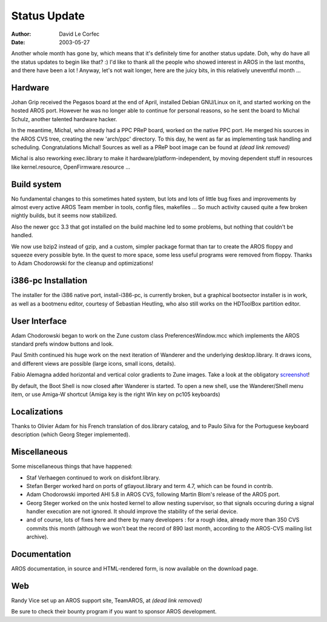 =============
Status Update
=============

:Author: David Le Corfec
:Date:   2003-05-27

Another whole month has gone by, which means that it's definitely time for
another status update. Doh, why do have all the status updates to begin
like that? :) I'd like to thank all the people who showed interest in AROS
in the last months, and there have been a lot ! Anyway, let's not wait longer,
here are the juicy bits, in this relatively uneventful month ...

Hardware
--------

Johan Grip received the Pegasos board at the end of April, installed Debian
GNU/Linux on it, and started working on the hosted AROS port. However he was
no longer able to continue for personal reasons, so he sent the board to
Michal Schulz, another talented hardware hacker.

In the meantime, Michal, who already had a PPC PReP board, worked on the native
PPC port. He merged his sources in the AROS CVS tree, creating the new
'arch/ppc' directory. To this day, he went as far as implementing task handling
and scheduling. Congratulations Michal! Sources as well as a PReP boot image
can be found at *(dead link removed)*

Michal is also reworking exec.library to make it hardware/platform-independent,
by moving dependent stuff in resources like kernel.resource, OpenFirmware.resource ...

Build system
------------

No fundamental changes to this sometimes hated system, but lots and
lots of little bug fixes and improvements by almost every active AROS Team
member in tools, config files, makefiles ... So much activity caused quite
a few broken nightly builds, but it seems now stabilized.

Also the newer gcc 3.3 that got installed on the build machine led to some
problems, but nothing that couldn't be handled.

We now use bzip2 instead of gzip, and a custom, simpler package format than
tar to create the AROS floppy and squeeze every possible byte. In the quest
to more space, some less useful programs were removed from floppy. Thanks
to Adam Chodorowski for the cleanup and optimizations!

i386-pc Installation
--------------------

The installer for the i386 native port, install-i386-pc, is currently broken,
but a graphical bootsector installer is in work, as well as a bootmenu editor,
courtesy of Sebastian Heutling, who also still works on the HDToolBox partition
editor.

User Interface
--------------

Adam Chodorowski began to work on the Zune custom class PreferencesWindow.mcc
which implements the AROS standard prefs window buttons and look.

Paul Smith continued his huge work on the next iteration of Wanderer and the
underlying desktop.library. It draws icons, and different views are
possible (large icons, small icons, details).

Fabio Alemagna added horizontal and vertical color gradients to Zune images.
Take a look at the obligatory screenshot__!

By default, the Boot Shell is now closed after Wanderer is started. To open
a new shell, use the Wanderer/Shell menu item, or use Amiga-W shortcut
(Amiga key is the right Win key on pc105 keyboards)

__ http://www.aros.org/pictures/screenshots/20030527/gradients.png

Localizations
-------------

Thanks to Olivier Adam for his French translation of dos.library catalog,
and to Paulo Silva for the Portuguese keyboard description (which Georg
Steger implemented).

Miscellaneous
-------------

Some miscellaneous things that have happened:

+ Staf Verhaegen continued to work on diskfont.library.
+ Stefan Berger worked hard on ports of gtlayout.library and term 4.7,
  which can be found in contrib.
+ Adam Chodorowski imported AHI 5.8 in AROS CVS, following Martin Blom's
  release of the AROS port.
+ Georg Steger worked on the unix hosted kernel to allow nesting supervisor,
  so that signals occuring during a signal handler execution are not ignored.
  It should improve the stability of the serial device.
+ and of course, lots of fixes here and there by many developers : for a rough
  idea, already more than 350 CVS commits this month (although we won't beat
  the record of 890 last month, according to the AROS-CVS mailing list
  archive).

Documentation
-------------

AROS documentation, in source and HTML-rendered form, is now available on the
download page.

Web
---

Randy Vice set up an AROS support site, TeamAROS, at *(dead link removed)*

Be sure to check their bounty program if you want to sponsor AROS development.

